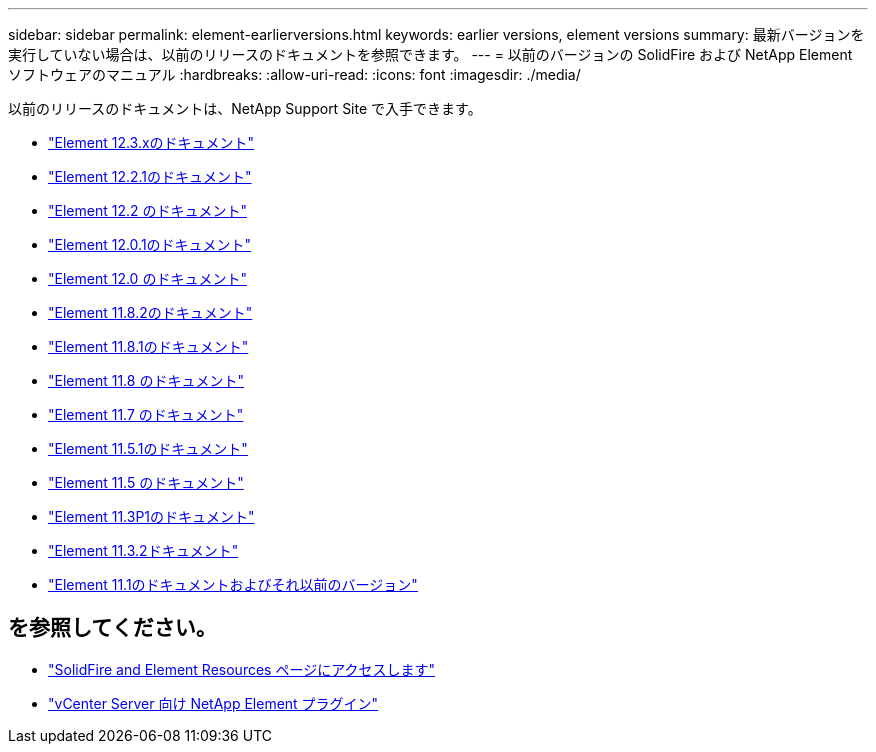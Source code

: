 ---
sidebar: sidebar 
permalink: element-earlierversions.html 
keywords: earlier versions, element versions 
summary: 最新バージョンを実行していない場合は、以前のリリースのドキュメントを参照できます。 
---
= 以前のバージョンの SolidFire および NetApp Element ソフトウェアのマニュアル
:hardbreaks:
:allow-uri-read: 
:icons: font
:imagesdir: ./media/


[role="lead"]
以前のリリースのドキュメントは、NetApp Support Site で入手できます。

* https://docs.netapp.com/us-en/element-software-123/index.html["Element 12.3.xのドキュメント"^]
* https://mysupport.netapp.com/documentation/docweb/index.html?productID=63945&language=en-US["Element 12.2.1のドキュメント"^]
* https://mysupport.netapp.com/documentation/docweb/index.html?productID=63593&language=en-US["Element 12.2 のドキュメント"^]
* https://mysupport.netapp.com/documentation/docweb/index.html?productID=63946&language=en-US["Element 12.0.1のドキュメント"^]
* https://mysupport.netapp.com/documentation/docweb/index.html?productID=63368&language=en-US["Element 12.0 のドキュメント"^]
* https://mysupport.netapp.com/documentation/docweb/index.html?productID=64187&language=en-US["Element 11.8.2のドキュメント"^]
* https://mysupport.netapp.com/documentation/docweb/index.html?productID=63944&language=en-US["Element 11.8.1のドキュメント"^]
* https://mysupport.netapp.com/documentation/docweb/index.html?productID=63293&language=en-US["Element 11.8 のドキュメント"^]
* https://mysupport.netapp.com/documentation/docweb/index.html?productID=63138&language=en-US["Element 11.7 のドキュメント"^]
* https://mysupport.netapp.com/documentation/docweb/index.html?productID=63207&language=en-US["Element 11.5.1のドキュメント"^]
* https://mysupport.netapp.com/documentation/docweb/index.html?productID=63058&language=en-US["Element 11.5 のドキュメント"^]
* https://mysupport.netapp.com/documentation/docweb/index.html?productID=63027&language=en-US["Element 11.3P1のドキュメント"^]
* https://mysupport.netapp.com/documentation/docweb/index.html?productID=63206&language=en-US["Element 11.3.2ドキュメント"^]
* https://mysupport.netapp.com/documentation/productlibrary/index.html?productID=62654["Element 11.1のドキュメントおよびそれ以前のバージョン"^]




== を参照してください。

* https://www.netapp.com/data-storage/solidfire/documentation["SolidFire and Element Resources ページにアクセスします"^]
* https://docs.netapp.com/us-en/vcp/index.html["vCenter Server 向け NetApp Element プラグイン"^]

